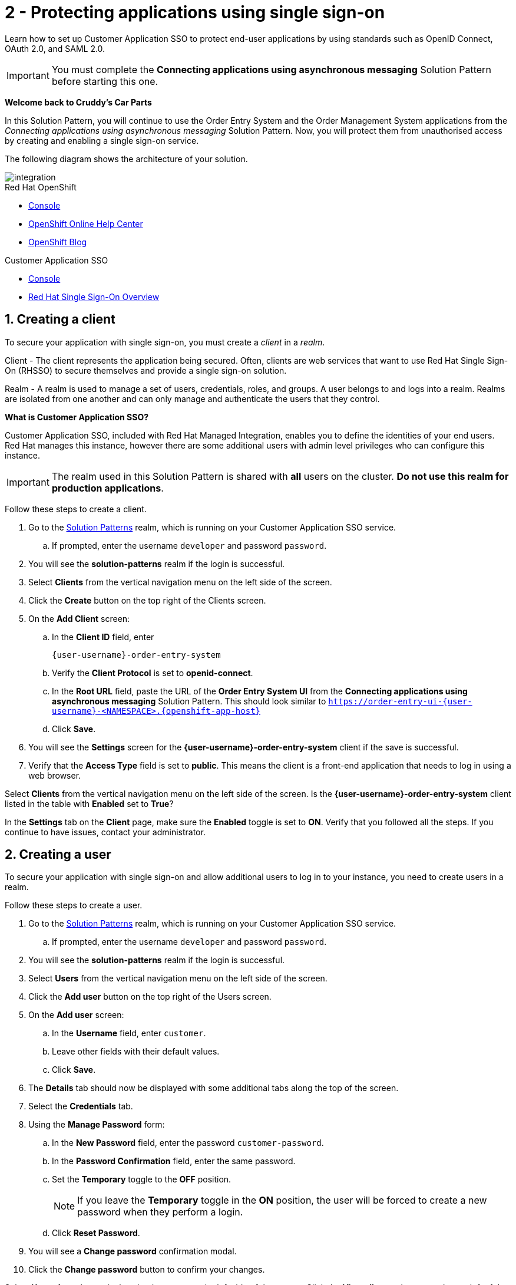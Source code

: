 // update the component versions for each release
:sso-version: 7.3

// URLs
:openshift-console-url: {openshift-host}
:sso-realm-url: {user-sso-url}/auth/admin/{user-username}/console/index.html
:sso-adapter-docs-url: https://access.redhat.com/documentation/en-us/red_hat_single_sign-on/{sso-version}/html/securing_applications_and_services_guide/index
:sso-realm-url: {user-sso-url}/auth/admin/solution-patterns/console/index.html

//attributes
:title: 2 - Protecting applications using single sign-on
:sp1-title: Connecting applications using asynchronous messaging
:namespace-name: sommevaluexxx
:create-messages-app: Order Entry System
:retrieve-messages-app: Order Management System
:rhmi-sso-name: Managed Integration SSO instance
:customer-sso-name: Customer Application SSO
:client-name: {user-username}-order-entry-system
:realm-name: solution-patterns
:realm-display-name: Solution Patterns
:shared-realm-username: developer
:standard-fail-text: Verify that you followed all the steps. If you continue to have issues, contact your administrator.

//id syntax is used here for the custom IDs because that is how the Solution Explorer sorts these within groups
[id='2-protecting-apps-sso']
= {title}

// word count that fits best is 15-22, with 20 really being the sweet spot. Character count for that space would be 100-125
Learn how to set up {customer-sso-name} to protect end-user applications by using standards such as OpenID Connect, OAuth 2.0, and SAML 2.0.

IMPORTANT: You must complete the *{sp1-title}* Solution Pattern before starting this one.

//If I make this a title, it breaks the layout.
*Welcome back to Cruddy’s Car Parts*

In this Solution Pattern, you will continue to use the {create-messages-app} and the {retrieve-messages-app} applications from the _{sp1-title}_ Solution Pattern.
Now, you will protect them from unauthorised access by creating and enabling a single sign-on service.

The following diagram shows the architecture of your solution.

image::images/arch.png[integration, role="integr8ly-img-responsive"]

[type=walkthroughResource,serviceName=openshift]
.Red Hat OpenShift
****
* link:{openshift-console-url}[Console, window="_blank"]
* link:https://help.openshift.com/[OpenShift Online Help Center, window="_blank"]
* link:https://blog.openshift.com/[OpenShift Blog, window="_blank"]
****

[type=walkthroughResource,serviceName=sso]
.{customer-sso-name}
****
* link:{sso-realm-url}[Console, window="_blank"]
* link:https://access.redhat.com/products/red-hat-single-sign-on/[Red Hat Single Sign-On Overview, window="_blank"]
****

:sectnums:

[time=7]
== Creating a client

To secure your application with single sign-on, you must create a _client_ in a _realm_.

Client - The client represents the application being secured. Often, clients are web services that want to use Red Hat Single Sign-On (RHSSO) to secure themselves and provide a single sign-on solution.

Realm - A realm is used to manage a set of users, credentials, roles, and groups. A user belongs to and logs into a realm.
Realms are isolated from one another and can only manage and authenticate the users that they control.

****
*What is Customer Application SSO?*

Customer Application SSO, included with Red Hat Managed Integration, enables you to define the identities of your end users.
Red Hat manages this instance, however there are some additional users with admin level privileges who can configure this instance.
****

IMPORTANT: The realm used in this Solution Pattern is shared with *all* users on the cluster. *Do not use this realm for production applications*.

Follow these steps to create a client.

. Go to the link:{sso-realm-url}[{realm-display-name}, window="_blank"] realm, which is running on your {customer-sso-name} service.
.. If prompted, enter the username `{shared-realm-username}` and password `password`.
. You will see the *{realm-name}* realm if the login is successful.
. Select *Clients* from the vertical navigation menu on the left side of the screen.
. Click the *Create* button on the top right of the Clients screen.
. On the *Add Client* screen:
.. In the *Client ID* field, enter
+
[subs="attributes+"]
----
{client-name}
----
.. Verify the *Client Protocol* is set to *openid-connect*.
.. In the *Root URL* field, paste the URL of the *{create-messages-app} UI* from the *{sp1-title}* Solution Pattern. This should look similar to `https://order-entry-ui-{user-username}-<NAMESPACE>.{openshift-app-host}`
.. Click *Save*.
. You will see the *Settings* screen for the *{client-name}* client if the save is successful.
. Verify that the *Access Type* field is set to *public*. This means the client is a front-end application that needs to log in using a web browser.

[type=verification]
Select *Clients* from the vertical navigation menu on the left side of the screen.
Is the *{client-name}* client listed in the table with *Enabled* set to *True*?

[type=verificationFail]
In the *Settings* tab on the *Client* page, make sure the *Enabled* toggle is set to *ON*. {standard-fail-text}

[time=7]
== Creating a user

To secure your application with single sign-on and allow additional users to log in to your instance, you need to create users in a realm.

Follow these steps to create a user.

. Go to the link:{sso-realm-url}[{realm-display-name}, window="_blank"] realm, which is running on your {customer-sso-name} service.
.. If prompted, enter the username `{shared-realm-username}` and password `password`.
. You will see the *{realm-name}* realm if the login is successful.
. Select *Users* from the vertical navigation menu on the left side of the screen.
. Click the *Add user* button on the top right of the Users screen.
. On the *Add user* screen:
.. In the *Username* field, enter `customer`.
.. Leave other fields with their default values.
.. Click *Save*.
. The *Details* tab should now be displayed with some additional tabs along the top of the screen.
. Select the *Credentials* tab.
. Using the *Manage Password* form:
.. In the *New Password* field, enter the password `customer-password`.
.. In the *Password Confirmation* field, enter the same password.
.. Set the *Temporary* toggle to the *OFF* position.
+
NOTE: If you leave the *Temporary* toggle in the *ON* position, the user will be forced to create a new password when they perform a login.
.. Click *Reset Password*.
. You will see a *Change password* confirmation modal.
. Click the *Change password* button to confirm your changes.

[type=verification]
Select *Users* from the vertical navigation menu on the left side of the screen. Click the *View all users* button on the top left of the Users screen, next to the Search field.
Do you see the *customer* username listed in the table?

[type=verificationFail]
{standard-fail-text}

[time=15]
== Enabling SSO in the {create-messages-app}

=== Obtaining the SSO configuration

To secure an application with SSO a *Client Adapter* is required.
Various platforms are supported with *Client Adapters*:

* Spring Boot
* Node.js
* JBoss EAP
* Fuse
* JavaScript (client-side)
* Servlet Filter

{blank}

The *{create-messages-app}* is run from a Node.js server, so the Node.js
`keycloak-connect` adapter is included in the code. The following steps will
demonstrate how to include a configuration and enable the adapter.


. Go to link:{sso-realm-url}[SSO Realm, window="_blank"].
. Enter the username `{shared-realm-username}` and password `password` if prompted.
. Select *Clients* from the side menu.
. Click the `{client-name}` client that was created earlier.
. Choose the *Installation* tab.
. Select *Keycloak OIDC JSON* for *Format Option*.
. Click the *Download* button to download this as a _keycloak.json_ file.

=== Creating a SSO Config Map Entry

. Login to the link:{openshift-console-url}[OpenShift Console, window="_blank"].
. Select the project that contains *integration-solution-1-integrate-event-and-api-driven-apps* in the name.
. Select *Resources > Config Maps*.
. Click the *Create Config Map*  button.
.. Enter `order-entry-keycloak-config` in the *Name* field.
.. Enter `KEYCLOAK_CONFIG` in the *Key* field.
.. Click the *Browse* button and select the _keycloak.json_ file that was downloaded in the previous section.
. Click the *Create* button.

=== Applying the SSO Config Map

. Log in to the link:{openshift-console-url}[OpenShift Console, window="_blank"].
. Navigate to the *integration-solution-1-integrate-event-and-api-driven-apps* project.
. Select *Applications > Deployments*.
. Select the *rhmi-lab-nodejs-order-frontend* item from the *Deployments* list.
. Select the *Environment* tab.
.. Click *Add Value from Config Map or Secret*
.. Enter `KEYCLOAK_CONFIG` in the *Name* column.
.. Choose `order-entry-keycloak-config` from the *Select a resource* dropdown.
.. Choose *KEYCLOAK_CONFIG* from the *Select key* menu.
. Scroll down and click *Save*.
. Select *Overview* on the left and find the *rhmi-lab-nodejs-order-frontend* in the list.
. If a deployment is still in progress, wait for it to finish.
. Open the URL listed beside the *rhmi-lab-nodejs-order-frontend* in either a private browser session, or a different browser to view the *{create-messages-app}* UI.
+
NOTE: Use a private session or different browser to avoid conflict with your old sessions.

. A login screen with the title *walkthroughs Realm* is displayed.
. Enter `customer` in the *Username or email*.
. Enter `customer-password` in the *Password* field.
. Click the *Log In* button.

[type=verification]
The login should be successful. Is the *{create-messages-app}* web application displayed?

[type=verificationFail]
If a login page is not presented try opening the *{create-messages-app}* in a private browsing session or different browser. {standard-fail-text}

[type=taskResource]
.Task Resources
****
* link:{sso-adapter-docs-url}[Securing Applications and Services with SSO, window="_blank"]
****
